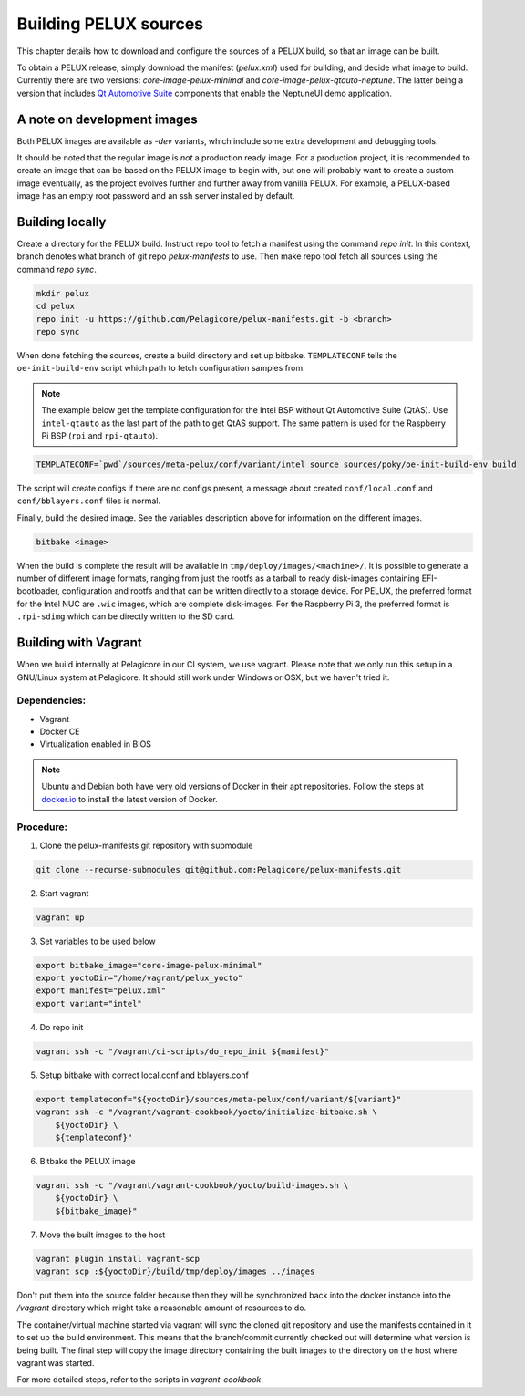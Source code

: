 Building PELUX sources
======================

This chapter details how to download and configure the sources of a PELUX build, so
that an image can be built.

To obtain a PELUX release, simply download the manifest (`pelux.xml`) used for
building, and decide what image to build. Currently there are two versions:
`core-image-pelux-minimal` and `core-image-pelux-qtauto-neptune`. The latter
being a version that includes `Qt Automotive Suite`_ components that enable the
NeptuneUI demo application.

A note on development images
----------------------------
Both PELUX images are available as `-dev` variants, which include some extra
development and debugging tools.

It should be noted that the regular image is *not* a production ready image. For
a production project, it is recommended to create an image that can be based on
the PELUX image to begin with, but one will probably want to create a custom
image eventually, as the project evolves further and further away from vanilla
PELUX. For example, a PELUX-based image has an empty root password and an ssh
server installed by default.

Building locally
----------------

Create a directory for the PELUX build. Instruct repo tool to fetch a manifest
using the command `repo init`. In this context, branch denotes what branch of
git repo `pelux-manifests` to use. Then make repo tool fetch all sources using
the command `repo sync`.

.. code-block:: bash

    mkdir pelux
    cd pelux
    repo init -u https://github.com/Pelagicore/pelux-manifests.git -b <branch>
    repo sync

When done fetching the sources, create a build directory and set up bitbake.
``TEMPLATECONF`` tells the ``oe-init-build-env`` script which path to fetch
configuration samples from.

.. note:: The example below get the template configuration for the Intel BSP
          without Qt Automotive Suite (QtAS). Use ``intel-qtauto`` as the last
          part of the path to get QtAS support. The same pattern is used for the
          Raspberry Pi BSP (``rpi`` and ``rpi-qtauto``).

.. code-block:: bash

    TEMPLATECONF=`pwd`/sources/meta-pelux/conf/variant/intel source sources/poky/oe-init-build-env build

The script will create configs if there are no configs present, a message about
created ``conf/local.conf`` and ``conf/bblayers.conf`` files is normal.

Finally, build the desired image. See the variables description above for
information on the different images.

.. code-block:: bash

    bitbake <image>

When the build is complete the result will be available in
``tmp/deploy/images/<machine>/``. It is possible to generate a number of
different image formats, ranging from just the rootfs as a tarball to ready
disk-images containing EFI-bootloader, configuration and rootfs and that can be
written directly to a storage device. For PELUX, the preferred format for the
Intel NUC are ``.wic`` images, which are complete disk-images. For the Raspberry
Pi 3, the preferred format is ``.rpi-sdimg`` which can be directly written to
the SD card.

Building with Vagrant
---------------------

When we build internally at Pelagicore in our CI system, we use vagrant.  Please
note that we only run this setup in a GNU/Linux system at Pelagicore. It should
still work under Windows or OSX, but we haven't tried it.

Dependencies:
^^^^^^^^^^^^^

* Vagrant
* Docker CE
* Virtualization enabled in BIOS

.. note:: Ubuntu and Debian both have very old versions of Docker in their apt
          repositories. Follow the steps at `docker.io
          <https://docs.docker.com/engine/installation/linux/docker-ce/debian/>`_
          to install the latest version of Docker.

Procedure:
^^^^^^^^^^

1. Clone the pelux-manifests git repository with submodule

.. code-block:: bash

    git clone --recurse-submodules git@github.com:Pelagicore/pelux-manifests.git


2. Start vagrant

.. code-block:: bash

    vagrant up


3. Set variables to be used below

.. code-block:: bash

    export bitbake_image="core-image-pelux-minimal"
    export yoctoDir="/home/vagrant/pelux_yocto"
    export manifest="pelux.xml"
    export variant="intel"

4. Do repo init

.. code-block:: bash

    vagrant ssh -c "/vagrant/ci-scripts/do_repo_init ${manifest}"


5. Setup bitbake with correct local.conf and bblayers.conf

.. code-block:: bash

    export templateconf="${yoctoDir}/sources/meta-pelux/conf/variant/${variant}"
    vagrant ssh -c "/vagrant/vagrant-cookbook/yocto/initialize-bitbake.sh \
        ${yoctoDir} \
        ${templateconf}"


6. Bitbake the PELUX image

.. code-block:: bash

    vagrant ssh -c "/vagrant/vagrant-cookbook/yocto/build-images.sh \
        ${yoctoDir} \
        ${bitbake_image}"


7. Move the built images to the host

.. code-block:: bash

    vagrant plugin install vagrant-scp
    vagrant scp :${yoctoDir}/build/tmp/deploy/images ../images


Don't put them into the source folder because then they will be synchronized back
into the docker instance into the `/vagrant` directory which might take a
reasonable amount of resources to do.

The container/virtual machine started via vagrant will sync the cloned git
repository and use the manifests contained in it to set up the build
environment. This means that the branch/commit currently checked out will
determine what version is being built. The final step will copy the image
directory containing the built images to the directory on the host where vagrant
was started.

For more detailed steps, refer to the scripts in `vagrant-cookbook`.

.. _Qt Automotive Suite: https://www.qt.io/qt-automotive-suite/
